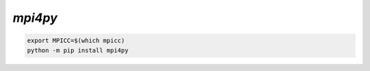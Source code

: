 
.. _mpi4py-install:

`mpi4py`
--------


.. code-block:: bash

    export MPICC=$(which mpicc)
    python -m pip install mpi4py

